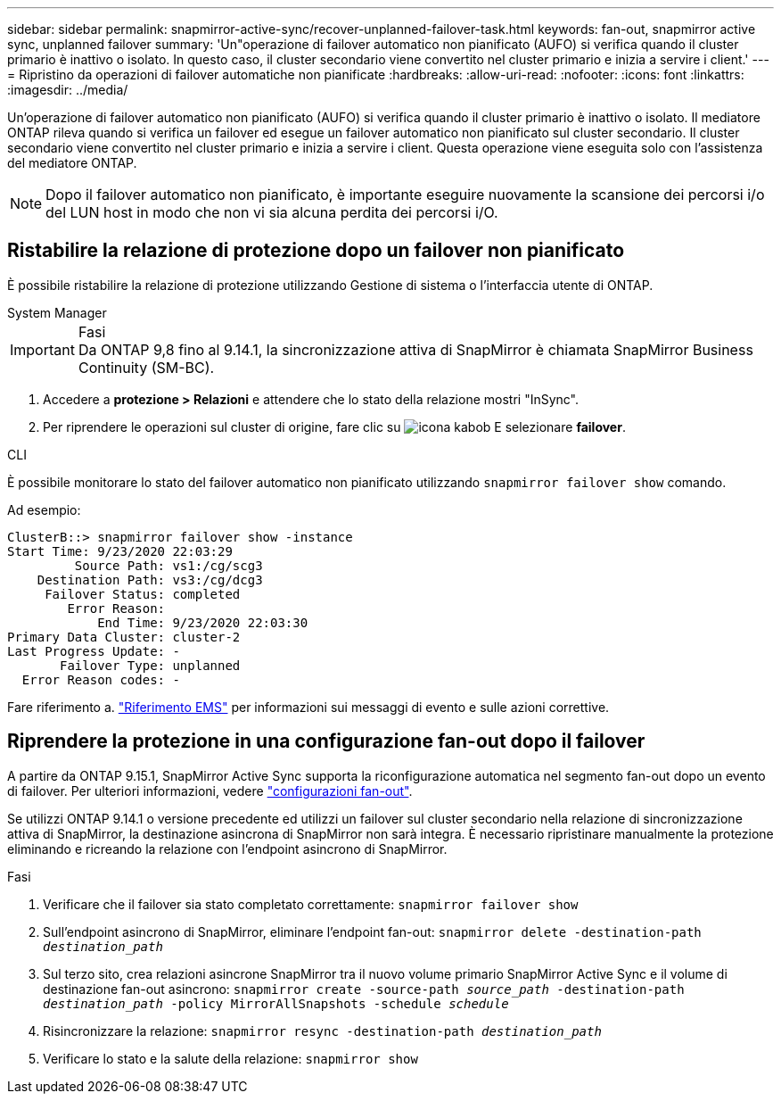---
sidebar: sidebar 
permalink: snapmirror-active-sync/recover-unplanned-failover-task.html 
keywords: fan-out, snapmirror active sync, unplanned failover 
summary: 'Un"operazione di failover automatico non pianificato (AUFO) si verifica quando il cluster primario è inattivo o isolato. In questo caso, il cluster secondario viene convertito nel cluster primario e inizia a servire i client.' 
---
= Ripristino da operazioni di failover automatiche non pianificate
:hardbreaks:
:allow-uri-read: 
:nofooter: 
:icons: font
:linkattrs: 
:imagesdir: ../media/


[role="lead"]
Un'operazione di failover automatico non pianificato (AUFO) si verifica quando il cluster primario è inattivo o isolato. Il mediatore ONTAP rileva quando si verifica un failover ed esegue un failover automatico non pianificato sul cluster secondario. Il cluster secondario viene convertito nel cluster primario e inizia a servire i client. Questa operazione viene eseguita solo con l'assistenza del mediatore ONTAP.


NOTE: Dopo il failover automatico non pianificato, è importante eseguire nuovamente la scansione dei percorsi i/o del LUN host in modo che non vi sia alcuna perdita dei percorsi i/O.



== Ristabilire la relazione di protezione dopo un failover non pianificato

È possibile ristabilire la relazione di protezione utilizzando Gestione di sistema o l'interfaccia utente di ONTAP.

[role="tabbed-block"]
====
.System Manager
--
.Fasi

IMPORTANT: Da ONTAP 9,8 fino al 9.14.1, la sincronizzazione attiva di SnapMirror è chiamata SnapMirror Business Continuity (SM-BC).

. Accedere a *protezione > Relazioni* e attendere che lo stato della relazione mostri "InSync".
. Per riprendere le operazioni sul cluster di origine, fare clic su image:icon_kabob.gif["icona kabob"] E selezionare *failover*.


--
.CLI
--
È possibile monitorare lo stato del failover automatico non pianificato utilizzando `snapmirror failover show` comando.

Ad esempio:

....
ClusterB::> snapmirror failover show -instance
Start Time: 9/23/2020 22:03:29
         Source Path: vs1:/cg/scg3
    Destination Path: vs3:/cg/dcg3
     Failover Status: completed
        Error Reason:
            End Time: 9/23/2020 22:03:30
Primary Data Cluster: cluster-2
Last Progress Update: -
       Failover Type: unplanned
  Error Reason codes: -
....
Fare riferimento a. link:https://docs.netapp.com/us-en/ontap-ems-9131/smbc-aufo-events.html["Riferimento EMS"^] per informazioni sui messaggi di evento e sulle azioni correttive.

--
====


== Riprendere la protezione in una configurazione fan-out dopo il failover

A partire da ONTAP 9.15.1, SnapMirror Active Sync supporta la riconfigurazione automatica nel segmento fan-out dopo un evento di failover. Per ulteriori informazioni, vedere link:interoperability-reference.html#fan-out-configurations["configurazioni fan-out"].

Se utilizzi ONTAP 9.14.1 o versione precedente ed utilizzi un failover sul cluster secondario nella relazione di sincronizzazione attiva di SnapMirror, la destinazione asincrona di SnapMirror non sarà integra. È necessario ripristinare manualmente la protezione eliminando e ricreando la relazione con l'endpoint asincrono di SnapMirror.

.Fasi
. Verificare che il failover sia stato completato correttamente:
`snapmirror failover show`
. Sull'endpoint asincrono di SnapMirror, eliminare l'endpoint fan-out:
`snapmirror delete -destination-path _destination_path_`
. Sul terzo sito, crea relazioni asincrone SnapMirror tra il nuovo volume primario SnapMirror Active Sync e il volume di destinazione fan-out asincrono:
`snapmirror create -source-path _source_path_ -destination-path _destination_path_ -policy MirrorAllSnapshots -schedule _schedule_`
. Risincronizzare la relazione:
`snapmirror resync -destination-path _destination_path_`
. Verificare lo stato e la salute della relazione:
`snapmirror show`

